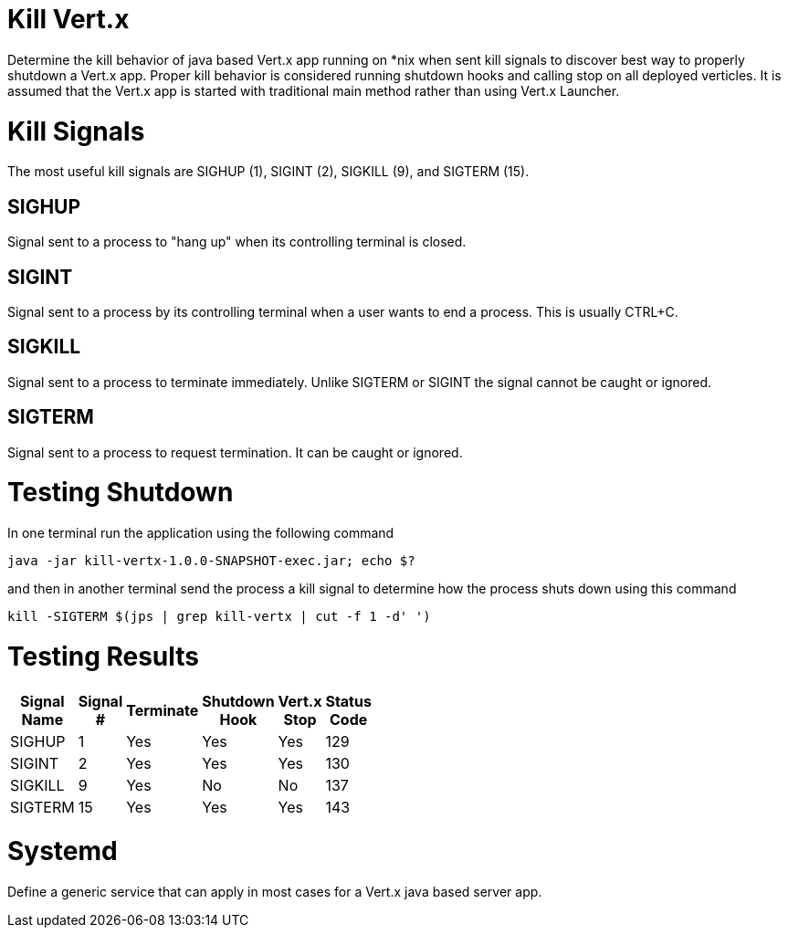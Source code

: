 = Kill Vert.x

Determine the kill behavior of java based Vert.x app running on *nix when sent kill signals to discover best way to
properly shutdown a Vert.x app. Proper kill behavior is considered running shutdown hooks and calling stop on all
deployed verticles. It is assumed that the Vert.x app is started with traditional main method rather than using Vert.x
Launcher.

= Kill Signals
The most useful kill signals are SIGHUP (1), SIGINT (2), SIGKILL (9), and SIGTERM (15).

== SIGHUP
Signal sent to a process to "hang up" when its controlling terminal is closed.

== SIGINT
Signal sent to a process by its controlling terminal when a user wants to end a process. This is usually CTRL+C.

== SIGKILL
Signal sent to a process to terminate immediately. Unlike SIGTERM or SIGINT the signal cannot be caught or ignored.

== SIGTERM
Signal sent to a process to request termination. It can be caught or ignored.

= Testing Shutdown
In one terminal run the application using the following command

[source]
----
java -jar kill-vertx-1.0.0-SNAPSHOT-exec.jar; echo $?
----

and then in another terminal send the process a kill signal to determine how the process shuts down using this command

[source]
----
kill -SIGTERM $(jps | grep kill-vertx | cut -f 1 -d' ')
----

= Testing Results

[width="30%",options="header"]
|=========================================================
|Signal Name | Signal # |Terminate |Shutdown Hook |Vert.x Stop| Status Code
|SIGHUP |1  |Yes |Yes |Yes | 129
|SIGINT |2  |Yes |Yes |Yes | 130
|SIGKILL |9  |Yes |No |No | 137
|SIGTERM |15  |Yes |Yes |Yes | 143
|=========================================================

= Systemd
Define a generic service that can apply in most cases for a Vert.x java based server app.



